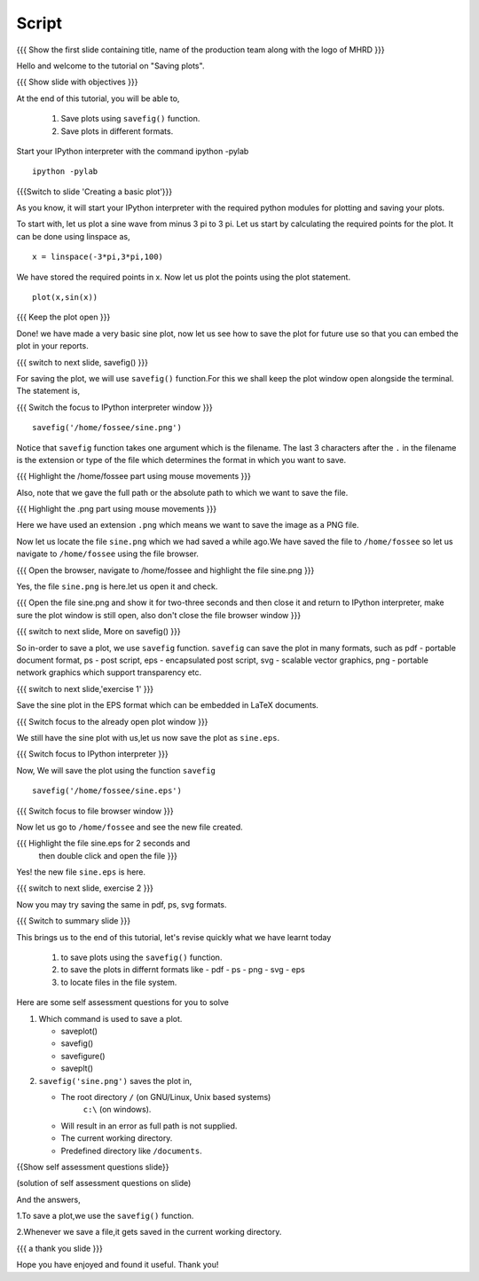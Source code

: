 .. Objectives
.. ----------

.. At the end of this tutorial, you will be able to 

.. 1. Save plots using ``savefig()`` function.
.. #. Save plots in different formats.


.. Prerequisites
.. -------------

..   1. should have ``ipython`` and ``pylab`` installed. 
..   #. getting started with ``ipython``.
..   #. using plot command interactively.
     
.. Author              : Anoop Jacob Thomas <anoop@fossee.in>
   Internal Reviewer   : Puneeth
   External Reviewer   :
   Language Reviewer   : Bhanukiran
   Checklist OK?       : <10-11-2010, Anand, OK> [2010-10-05]

.. #[Puneeth: Quickref missing.]

=======
Script
=======
.. L1

{{{ Show the first slide containing title, name of the production
team along with the logo of MHRD }}}

.. R1

Hello and welcome to the tutorial on "Saving plots".

.. L2

{{{ Show slide with objectives }}}

.. R2

At the end of this tutorial, you will be able to,

 1. Save plots using ``savefig()`` function.
 #. Save plots in different formats.  

.. R3

Start your IPython interpreter with the command 
ipython -pylab

.. L3

::

    ipython -pylab

.. L4

{{{Switch to slide 'Creating a basic plot'}}}

.. R4

As you know, it will start your IPython interpreter with the required
python modules for plotting and saving your plots.

To start with, let us plot a sine wave from minus 3 pi to 3 pi.
Let us start by calculating the required points for the plot. It
can be done using linspace as, 

.. L5

::

    x = linspace(-3*pi,3*pi,100)

.. R5

We have stored the required points in x. Now let us plot the points using
the plot statement. 

.. L6

::

    plot(x,sin(x))

{{{ Keep the plot open }}}

.. R6

Done! we have made a very basic sine plot, now let us see how to save
the plot for future use so that you can embed the plot in your
reports.

.. L7

{{{ switch to next slide, savefig() }}}

.. R7

For saving the plot, we will use ``savefig()`` function.For this we shall keep the 
plot window open alongside the terminal. The statement is, 

.. L8

{{{ Switch the focus to IPython interpreter window }}}

::

    savefig('/home/fossee/sine.png')

.. R8

Notice that ``savefig`` function takes one argument which is the
filename. The last 3 characters after the ``.`` in the filename is the
extension or type of the file which determines the format in which you
want to save.

.. L9

{{{ Highlight the /home/fossee part using mouse movements }}}

.. R9

Also, note that we gave the full path or the absolute path to which we
want to save the file.

.. L10

{{{ Highlight the .png part using mouse movements }}}

.. R10

Here we have used an extension ``.png`` which means we want to save the
image as a PNG file.

Now let us locate the file ``sine.png`` which we had saved a while ago.We have saved the file to
``/home/fossee`` so let us navigate to ``/home/fossee`` using the
file browser.

.. L11

{{{ Open the browser, navigate to /home/fossee and highlight the file
sine.png }}}

.. R11

Yes, the file ``sine.png`` is here.let us open it and check.

.. L12

{{{ Open the file sine.png and show it for two-three seconds and then
close it and return to IPython interpreter, make sure the plot window
is still open, also don't close the file browser window }}}

{{{ switch to next slide, More on savefig() }}}

.. R12

So in-order to save a plot, we use ``savefig`` function. ``savefig``
can save the plot in many formats, such as pdf - portable document
format, ps - post script, eps - encapsulated post script, svg -
scalable vector graphics, png - portable network graphics which
support transparency etc.

.. L13

{{{ switch to next slide,'exercise 1' }}}

.. R13

Save the sine plot in the EPS format which can be embedded in LaTeX documents.

.. L14

{{{ Switch focus to the already open plot window }}}

.. R14

We still have the sine plot with us,let us now save the plot as
``sine.eps``.

.. L15

{{{ Switch focus to IPython interpreter }}}

.. R15

Now, We will save the plot using the function ``savefig``

.. L16

::

    savefig('/home/fossee/sine.eps')

{{{ Switch focus to file browser window }}}

.. R16

Now let us go to ``/home/fossee`` and see the new file created.

.. L17

{{{ Highlight the file sine.eps for 2 seconds and 
    then double click and open the file }}}

.. R17

Yes! the new file ``sine.eps`` is here.

.. L18

{{{ switch to next slide, exercise 2 }}}

.. R18

Now you may try saving the same in pdf, ps, svg formats.

.. L19

{{{ Switch to summary slide }}}

.. R19

This brings us to the end of this tutorial,
let's revise quickly what we have learnt today

 1. to save plots using the ``savefig()`` function.
 #. to save the plots in differnt formats like
    - pdf
    - ps
    - png
    - svg
    - eps
 #. to locate files in the file system.

.. R20

Here are some self assessment questions for you to solve

1. Which command is used to save a plot.

   - saveplot()
   - savefig()
   - savefigure()
   - saveplt()

 
2. ``savefig('sine.png')`` saves the plot in,

   - The root directory ``/`` (on GNU/Linux, Unix based systems)
      ``c:\`` (on windows).
   - Will result in an error as full path is not supplied.
   - The current working directory.
   - Predefined directory like ``/documents``.

.. L20

{{Show self assessment questions slide}}

.. L21

(solution of self assessment questions on slide)

.. R21

And the answers,

1.To save a plot,we use the ``savefig()`` function.

2.Whenever we save a file,it gets saved in the current working directory.

.. L22

{{{ a thank you slide }}}

.. R22

Hope you have enjoyed and found it useful.
Thank you!
